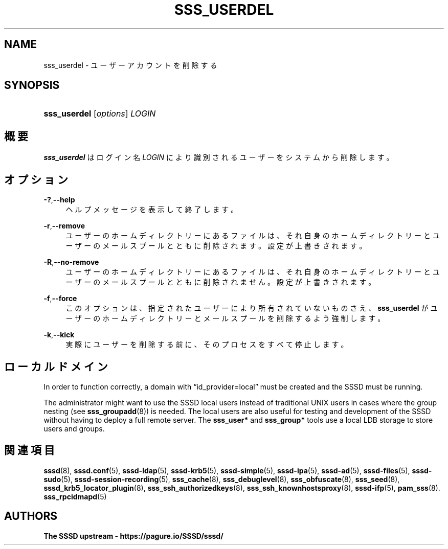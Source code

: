 '\" t
.\"     Title: sss_userdel
.\"    Author: The SSSD upstream - https://pagure.io/SSSD/sssd/
.\" Generator: DocBook XSL Stylesheets vsnapshot <http://docbook.sf.net/>
.\"      Date: 12/09/2020
.\"    Manual: SSSD マニュアル ページ
.\"    Source: SSSD
.\"  Language: English
.\"
.TH "SSS_USERDEL" "8" "12/09/2020" "SSSD" "SSSD マニュアル ページ"
.\" -----------------------------------------------------------------
.\" * Define some portability stuff
.\" -----------------------------------------------------------------
.\" ~~~~~~~~~~~~~~~~~~~~~~~~~~~~~~~~~~~~~~~~~~~~~~~~~~~~~~~~~~~~~~~~~
.\" http://bugs.debian.org/507673
.\" http://lists.gnu.org/archive/html/groff/2009-02/msg00013.html
.\" ~~~~~~~~~~~~~~~~~~~~~~~~~~~~~~~~~~~~~~~~~~~~~~~~~~~~~~~~~~~~~~~~~
.ie \n(.g .ds Aq \(aq
.el       .ds Aq '
.\" -----------------------------------------------------------------
.\" * set default formatting
.\" -----------------------------------------------------------------
.\" disable hyphenation
.nh
.\" disable justification (adjust text to left margin only)
.ad l
.\" -----------------------------------------------------------------
.\" * MAIN CONTENT STARTS HERE *
.\" -----------------------------------------------------------------
.SH "NAME"
sss_userdel \- ユーザーアカウントを削除する
.SH "SYNOPSIS"
.HP \w'\fBsss_userdel\fR\ 'u
\fBsss_userdel\fR [\fIoptions\fR] \fILOGIN\fR
.SH "概要"
.PP
\fBsss_userdel\fR
はログイン名
\fILOGIN\fR
により識別されるユーザーをシステムから削除します。
.SH "オプション"
.PP
\fB\-?\fR,\fB\-\-help\fR
.RS 4
ヘルプメッセージを表示して終了します。
.RE
.PP
\fB\-r\fR,\fB\-\-remove\fR
.RS 4
ユーザーのホームディレクトリーにあるファイルは、それ自身のホームディレクトリーとユーザーのメールスプールとともに削除されます。設定が上書きされます。
.RE
.PP
\fB\-R\fR,\fB\-\-no\-remove\fR
.RS 4
ユーザーのホームディレクトリーにあるファイルは、それ自身のホームディレクトリーとユーザーのメールスプールとともに削除されません。設定が上書きされます。
.RE
.PP
\fB\-f\fR,\fB\-\-force\fR
.RS 4
このオプションは、指定されたユーザーにより所有されていないものさえ、\fBsss_userdel\fR
がユーザーのホームディレクトリーとメールスプールを削除するよう強制します。
.RE
.PP
\fB\-k\fR,\fB\-\-kick\fR
.RS 4
実際にユーザーを削除する前に、そのプロセスをすべて停止します。
.RE
.SH "ローカルドメイン"
.PP
In order to function correctly, a domain with
\(lqid_provider=local\(rq
must be created and the SSSD must be running\&.
.PP
The administrator might want to use the SSSD local users instead of traditional UNIX users in cases where the group nesting (see
\fBsss_groupadd\fR(8)) is needed\&. The local users are also useful for testing and development of the SSSD without having to deploy a full remote server\&. The
\fBsss_user*\fR
and
\fBsss_group*\fR
tools use a local LDB storage to store users and groups\&.
.SH "関連項目"
.PP
\fBsssd\fR(8),
\fBsssd.conf\fR(5),
\fBsssd-ldap\fR(5),
\fBsssd-krb5\fR(5),
\fBsssd-simple\fR(5),
\fBsssd-ipa\fR(5),
\fBsssd-ad\fR(5),
\fBsssd-files\fR(5),
\fBsssd-sudo\fR(5),
\fBsssd-session-recording\fR(5),
\fBsss_cache\fR(8),
\fBsss_debuglevel\fR(8),
\fBsss_obfuscate\fR(8),
\fBsss_seed\fR(8),
\fBsssd_krb5_locator_plugin\fR(8),
\fBsss_ssh_authorizedkeys\fR(8), \fBsss_ssh_knownhostsproxy\fR(8),
\fBsssd-ifp\fR(5),
\fBpam_sss\fR(8)\&.
\fBsss_rpcidmapd\fR(5)
.SH "AUTHORS"
.PP
\fBThe SSSD upstream \-
https://pagure\&.io/SSSD/sssd/\fR
